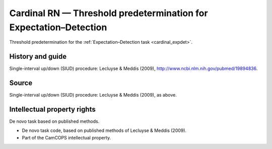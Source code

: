 ..  docs/source/tasks/cardinal_expdetthreshold.rst

..  Copyright (C) 2012-2019 Rudolf Cardinal (rudolf@pobox.com).
    .
    This file is part of CamCOPS.
    .
    CamCOPS is free software: you can redistribute it and/or modify
    it under the terms of the GNU General Public License as published by
    the Free Software Foundation, either version 3 of the License, or
    (at your option) any later version.
    .
    CamCOPS is distributed in the hope that it will be useful,
    but WITHOUT ANY WARRANTY; without even the implied warranty of
    MERCHANTABILITY or FITNESS FOR A PARTICULAR PURPOSE. See the
    GNU General Public License for more details.
    .
    You should have received a copy of the GNU General Public License
    along with CamCOPS. If not, see <http://www.gnu.org/licenses/>.

.. _cardinal_expdetthreshold:

Cardinal RN — Threshold predetermination for Expectation–Detection
------------------------------------------------------------------

Threshold predetermination for the :ref:`Expectation–Detection task
<cardinal_expdet>`.

History and guide
~~~~~~~~~~~~~~~~~

Single-interval up/down (SIUD) procedure: Lecluyse & Meddis (2009),
http://www.ncbi.nlm.nih.gov/pubmed/19894836.

Source
~~~~~~

Single-interval up/down (SIUD) procedure: Lecluyse & Meddis (2009), as above.

Intellectual property rights
~~~~~~~~~~~~~~~~~~~~~~~~~~~~

De novo task based on published methods.

- De novo task code, based on published methods of Lecluyse & Meddis (2009).

- Part of the CamCOPS intellectual property.
